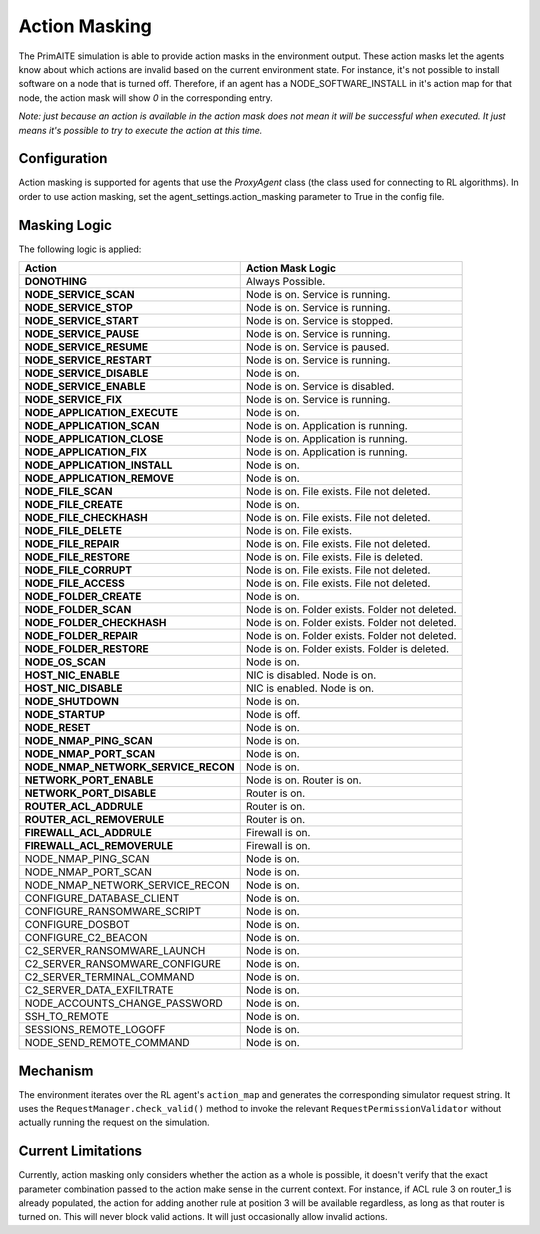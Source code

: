 .. only:: comment

    © Crown-owned copyright 2024, Defence Science and Technology Laboratory UK

Action Masking
**************
The PrimAITE simulation is able to provide action masks in the environment output. These action masks let the agents know
about which actions are invalid based on the current environment state. For instance, it's not possible to install
software on a node that is turned off. Therefore, if an agent has a NODE_SOFTWARE_INSTALL in it's action map for that node,
the action mask will show `0` in the corresponding entry.

*Note: just because an action is available in the action mask does not mean it will be successful when executed. It just means it's possible to try to execute the action at this time.*

Configuration
=============
Action masking is supported for agents that use the `ProxyAgent` class (the class used for connecting to RL algorithms).
In order to use action masking, set the agent_settings.action_masking parameter to True in the config file.

Masking Logic
=============
The following logic is applied:

+------------------------------------------+---------------------------------------------------------------------+
| Action                                   | Action Mask Logic                                                   |
+==========================================+=====================================================================+
| **DONOTHING**                            | Always Possible.                                                    |
+------------------------------------------+---------------------------------------------------------------------+
| **NODE_SERVICE_SCAN**                    | Node is on. Service is running.                                     |
+------------------------------------------+---------------------------------------------------------------------+
| **NODE_SERVICE_STOP**                    | Node is on. Service is running.                                     |
+------------------------------------------+---------------------------------------------------------------------+
| **NODE_SERVICE_START**                   | Node is on. Service is stopped.                                     |
+------------------------------------------+---------------------------------------------------------------------+
| **NODE_SERVICE_PAUSE**                   | Node is on. Service is running.                                     |
+------------------------------------------+---------------------------------------------------------------------+
| **NODE_SERVICE_RESUME**                  | Node is on. Service is paused.                                      |
+------------------------------------------+---------------------------------------------------------------------+
| **NODE_SERVICE_RESTART**                 | Node is on. Service is running.                                     |
+------------------------------------------+---------------------------------------------------------------------+
| **NODE_SERVICE_DISABLE**                 | Node is on.                                                         |
+------------------------------------------+---------------------------------------------------------------------+
| **NODE_SERVICE_ENABLE**                  | Node is on. Service is disabled.                                    |
+------------------------------------------+---------------------------------------------------------------------+
| **NODE_SERVICE_FIX**                     | Node is on. Service is running.                                     |
+------------------------------------------+---------------------------------------------------------------------+
| **NODE_APPLICATION_EXECUTE**             | Node is on.                                                         |
+------------------------------------------+---------------------------------------------------------------------+
| **NODE_APPLICATION_SCAN**                | Node is on. Application is running.                                 |
+------------------------------------------+---------------------------------------------------------------------+
| **NODE_APPLICATION_CLOSE**               | Node is on. Application is running.                                 |
+------------------------------------------+---------------------------------------------------------------------+
| **NODE_APPLICATION_FIX**                 | Node is on. Application is running.                                 |
+------------------------------------------+---------------------------------------------------------------------+
| **NODE_APPLICATION_INSTALL**             | Node is on.                                                         |
+------------------------------------------+---------------------------------------------------------------------+
| **NODE_APPLICATION_REMOVE**              | Node is on.                                                         |
+------------------------------------------+---------------------------------------------------------------------+
| **NODE_FILE_SCAN**                       | Node is on. File exists. File not deleted.                          |
+------------------------------------------+---------------------------------------------------------------------+
| **NODE_FILE_CREATE**                     | Node is on.                                                         |
+------------------------------------------+---------------------------------------------------------------------+
| **NODE_FILE_CHECKHASH**                  | Node is on. File exists. File not deleted.                          |
+------------------------------------------+---------------------------------------------------------------------+
| **NODE_FILE_DELETE**                     | Node is on. File exists.                                            |
+------------------------------------------+---------------------------------------------------------------------+
| **NODE_FILE_REPAIR**                     | Node is on. File exists. File not deleted.                          |
+------------------------------------------+---------------------------------------------------------------------+
| **NODE_FILE_RESTORE**                    | Node is on. File exists. File is deleted.                           |
+------------------------------------------+---------------------------------------------------------------------+
| **NODE_FILE_CORRUPT**                    | Node is on. File exists. File not deleted.                          |
+------------------------------------------+---------------------------------------------------------------------+
| **NODE_FILE_ACCESS**                     | Node is on. File exists. File not deleted.                          |
+------------------------------------------+---------------------------------------------------------------------+
| **NODE_FOLDER_CREATE**                   | Node is on.                                                         |
+------------------------------------------+---------------------------------------------------------------------+
| **NODE_FOLDER_SCAN**                     | Node is on. Folder exists. Folder not deleted.                      |
+------------------------------------------+---------------------------------------------------------------------+
| **NODE_FOLDER_CHECKHASH**                | Node is on. Folder exists. Folder not deleted.                      |
+------------------------------------------+---------------------------------------------------------------------+
| **NODE_FOLDER_REPAIR**                   | Node is on. Folder exists. Folder not deleted.                      |
+------------------------------------------+---------------------------------------------------------------------+
| **NODE_FOLDER_RESTORE**                  | Node is on. Folder exists. Folder is deleted.                       |
+------------------------------------------+---------------------------------------------------------------------+
| **NODE_OS_SCAN**                         | Node is on.                                                         |
+------------------------------------------+---------------------------------------------------------------------+
| **HOST_NIC_ENABLE**                      | NIC is disabled. Node is on.                                        |
+------------------------------------------+---------------------------------------------------------------------+
| **HOST_NIC_DISABLE**                     | NIC is enabled. Node is on.                                         |
+------------------------------------------+---------------------------------------------------------------------+
| **NODE_SHUTDOWN**                        | Node is on.                                                         |
+------------------------------------------+---------------------------------------------------------------------+
| **NODE_STARTUP**                         | Node is off.                                                        |
+------------------------------------------+---------------------------------------------------------------------+
| **NODE_RESET**                           | Node is on.                                                         |
+------------------------------------------+---------------------------------------------------------------------+
| **NODE_NMAP_PING_SCAN**                  | Node is on.                                                         |
+------------------------------------------+---------------------------------------------------------------------+
| **NODE_NMAP_PORT_SCAN**                  | Node is on.                                                         |
+------------------------------------------+---------------------------------------------------------------------+
| **NODE_NMAP_NETWORK_SERVICE_RECON**      | Node is on.                                                         |
+------------------------------------------+---------------------------------------------------------------------+
| **NETWORK_PORT_ENABLE**                  | Node is on. Router is on.                                           |
+------------------------------------------+---------------------------------------------------------------------+
| **NETWORK_PORT_DISABLE**                 | Router is on.                                                       |
+------------------------------------------+---------------------------------------------------------------------+
| **ROUTER_ACL_ADDRULE**                   | Router is on.                                                       |
+------------------------------------------+---------------------------------------------------------------------+
| **ROUTER_ACL_REMOVERULE**                | Router is on.                                                       |
+------------------------------------------+---------------------------------------------------------------------+
| **FIREWALL_ACL_ADDRULE**                 | Firewall is on.                                                     |
+------------------------------------------+---------------------------------------------------------------------+
| **FIREWALL_ACL_REMOVERULE**              | Firewall is on.                                                     |
+------------------------------------------+---------------------------------------------------------------------+
| NODE_NMAP_PING_SCAN                      | Node is on.                                                         |
+------------------------------------------+---------------------------------------------------------------------+
| NODE_NMAP_PORT_SCAN                      | Node is on.                                                         |
+------------------------------------------+---------------------------------------------------------------------+
| NODE_NMAP_NETWORK_SERVICE_RECON          | Node is on.                                                         |
+------------------------------------------+---------------------------------------------------------------------+
| CONFIGURE_DATABASE_CLIENT                | Node is on.                                                         |
+------------------------------------------+---------------------------------------------------------------------+
| CONFIGURE_RANSOMWARE_SCRIPT              | Node is on.                                                         |
+------------------------------------------+---------------------------------------------------------------------+
| CONFIGURE_DOSBOT                         | Node is on.                                                         |
+------------------------------------------+---------------------------------------------------------------------+
| CONFIGURE_C2_BEACON                      | Node is on.                                                         |
+------------------------------------------+---------------------------------------------------------------------+
| C2_SERVER_RANSOMWARE_LAUNCH              | Node is on.                                                         |
+------------------------------------------+---------------------------------------------------------------------+
| C2_SERVER_RANSOMWARE_CONFIGURE           | Node is on.                                                         |
+------------------------------------------+---------------------------------------------------------------------+
| C2_SERVER_TERMINAL_COMMAND               | Node is on.                                                         |
+------------------------------------------+---------------------------------------------------------------------+
| C2_SERVER_DATA_EXFILTRATE                | Node is on.                                                         |
+------------------------------------------+---------------------------------------------------------------------+
| NODE_ACCOUNTS_CHANGE_PASSWORD            | Node is on.                                                         |
+------------------------------------------+---------------------------------------------------------------------+
| SSH_TO_REMOTE                            | Node is on.                                                         |
+------------------------------------------+---------------------------------------------------------------------+
| SESSIONS_REMOTE_LOGOFF                   | Node is on.                                                         |
+------------------------------------------+---------------------------------------------------------------------+
| NODE_SEND_REMOTE_COMMAND                 | Node is on.                                                         |
+------------------------------------------+---------------------------------------------------------------------+


Mechanism
=========
The environment iterates over the RL agent's ``action_map`` and generates the corresponding simulator request string.
It uses the ``RequestManager.check_valid()`` method to invoke the relevant ``RequestPermissionValidator`` without
actually running the request on the simulation.

Current Limitations
===================
Currently, action masking only considers whether the action as a whole is possible, it doesn't verify that the exact
parameter combination passed to the action make sense in the current context. For instance, if ACL rule 3 on router_1 is
already populated, the action for adding another rule at position 3 will be available regardless, as long as that router
is turned on. This will never block valid actions. It will just occasionally allow invalid actions.
